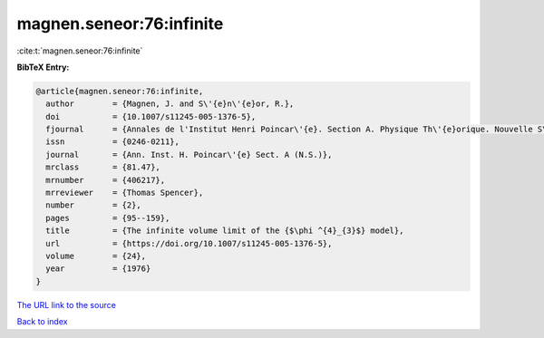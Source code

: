 magnen.seneor:76:infinite
=========================

:cite:t:`magnen.seneor:76:infinite`

**BibTeX Entry:**

.. code-block:: bibtex

   @article{magnen.seneor:76:infinite,
     author        = {Magnen, J. and S\'{e}n\'{e}or, R.},
     doi           = {10.1007/s11245-005-1376-5},
     fjournal      = {Annales de l'Institut Henri Poincar\'{e}. Section A. Physique Th\'{e}orique. Nouvelle S\'{e}rie},
     issn          = {0246-0211},
     journal       = {Ann. Inst. H. Poincar\'{e} Sect. A (N.S.)},
     mrclass       = {81.47},
     mrnumber      = {406217},
     mrreviewer    = {Thomas Spencer},
     number        = {2},
     pages         = {95--159},
     title         = {The infinite volume limit of the {$\phi ^{4}_{3}$} model},
     url           = {https://doi.org/10.1007/s11245-005-1376-5},
     volume        = {24},
     year          = {1976}
   }
`The URL link to the source <https://doi.org/10.1007/s11245-005-1376-5>`_


`Back to index <../By-Cite-Keys.html>`_
